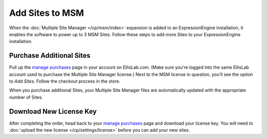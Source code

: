 Add Sites to MSM
================

When the :doc:`Multiple Site Manager </cp/msm/index>` expansion is added to an
ExpressionEngine installation, it enables the software to power up to 3
MSM Sites. Follow these steps to add more Sites to your ExpressionEngine
installation.

Purchase Additional Sites
-------------------------

Pull up the `manage purchases <https://store.ellislab.com/manage>`__ page in
your account on EllisLab.com. (Make sure you're logged into the same EllisLab
account used to purchase the Multiple Site Manager license.) Next to the MSM
license in question, you'll see the option to *Add Sites*. Follow the checkout
process in the store.

When you purchase additional Sites, your Multiple Site Manager files are
automatically updated with the appropriate number of Sites.

Download New License Key
------------------------

After completing the order, head back to your `manage purchases
<https://store.ellislab.com/manage>`__ page and download your license key. You
will need to :doc:`upload the new license </cp/settings/license>` before you
can add your new sites.
